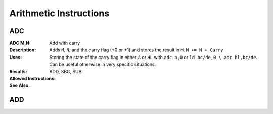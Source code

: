 =======================
Arithmetic Instructions
=======================





ADC
--------

:ADC M,N:
	Add with carry

:Description:
	Adds ``M``, ``N``, and the carry flag (+0 or +1) and stores the result in ``M``.
	``M += N + Carry``

:Uses:
	Storing the state of the carry flag in either ``A`` or ``HL``  with ``adc a,0`` or ``ld bc/de,0 \ adc hl,bc/de``. Can be useful otherwise in very specific situations.

:Results:
	================	==========================================	==========================================	========================================
	Register/Flag		8-bit										16-bit (non-ADL)							24-bit (ADL)
	``M``				Set to the result of ``M + N + Carry``
	----------------	--------------------------------------------------------------------------------------------------------------------------------
	``S`` flag			Set if the result is negative; else reset
	``Z`` flag			Set if the result is 0; else reset
	----------------	--------------------------------------------------------------------------------------------------------------------------------
	``H`` flag			Set if carry from bit 3; else reset			Set if carry from bit 11; else reset
	----------------	------------------------------------------	------------------------------------------------------------------------------------
	``P/V`` flag		Set if overflow; else reset
	``N`` flag			Reset
	----------------	--------------------------------------------------------------------------------------------------------------------------------
	``C`` flag			Set if carry from bit 7; else reset			Set if carry from bit 15; else reset		Set if carry from bit 23; else reset
	================	==========================================	==========================================	========================================

:Allowed Instructions:
	================	================	==================	==================	==================
	Instruction			Opcode				CC (ADL/non-ADL)	CC (.S)				CC (.L)
	adc a,a				$8F					1F					X					X
	adc a,b				$88					1F					X					X
	adc a,c				$89					1F					X					X
	adc a,d				$8A					1F					X					X
	adc a,e				$8B					1F					X					X
	adc a,h				$8C					1F					X					X
	adc a,l				$8D					1F					X					X
	adc a,ixh			$DD, $8C			2F					X					X
	adc a,ixl			$DD, $8D			2F					X					X
	adc a,iyh			$FD, $8C			2F					X					X
	adc a,iyl			$FD, $8D			2F					X					X
	adc a,(hl)			$8E					1F + 1R				2F + 1R				2F + 1R
	adc a,(ix+n)		$DD, $8E, n			3F + 1R				4F + 1R				4F + 1R
	adc a,(iy+n)		$FD, $8E, n			3F + 1R				4F + 1R				4F + 1R
	adc a,n				$CE, n				2F					X					X
	adc hl,bc			$ED, $4A			2F					3F					3F
	adc hl,de			$ED, $5A			2F					3F					3F
	adc hl,hl			$ED, $6A			2F					3F					3F
	adc hl,sp			$ED, $7A			2F					3F					3F
	================	================	==================	==================	==================

:See Also:
	ADD, SBC, SUB





ADD
--------
